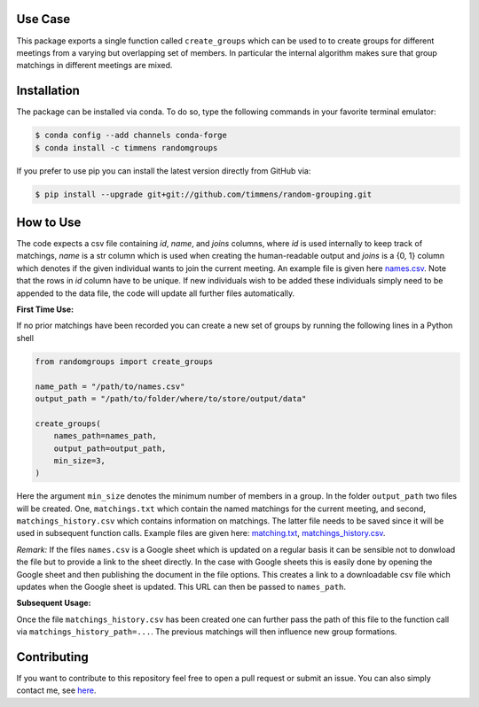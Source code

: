 .. image:: .image.png
    :width: 500

.. image:: https://anaconda.org/timmens/randomgroups/badges/version.svg
   :target: https://anaconda.org/timmens/randomgroups

.. image:: https://anaconda.org/timmens/randomgroups/badges/platforms.svg
   :target: https://anaconda.org/timmens/randomgroups

.. image:: https://img.shields.io/badge/License-MIT-yellow.svg
    :target: https://opensource.org/licenses/MIT
    :alt: License

.. image:: https://img.shields.io/badge/code%20style-black-000000.svg
    :target: https://github.com/psf/black

.. image:: https://github.com/timmens/random-grouping/actions/workflows/python-package-conda.yml/badge.svg
    :target: https://github.com/timmens/random-grouping/actions/workflows/python-package-conda.yml


Use Case
--------

This package exports a single function called ``create_groups`` which can be used to
to create groups for different meetings from a varying but overlapping set of members.
In particular the internal algorithm makes sure that group matchings in different
meetings are mixed.


Installation
------------


The package can be installed via conda. To do so, type the following commands in your
favorite terminal emulator:

.. code-block:: bash

    $ conda config --add channels conda-forge
    $ conda install -c timmens randomgroups


If you prefer to use pip you can install the latest version directly from GitHub via:

.. code-block:: bash

    $ pip install --upgrade git+git://github.com/timmens/random-grouping.git


How to Use
----------

The code expects a csv file containing *id*, *name*, and *joins* columns, where *id*
is used internally to keep track of matchings, *name* is a str column which is used
when creating the human-readable output and *joins* is a {0, 1} column which denotes
if the given individual wants to join the current meeting. An example file is given
here `names.csv <https://github.com/timmens/random-grouping/blob/main/example_data/names.csv>`_.
Note that the rows in *id* column have to be unique. If new individuals wish to be added
these individuals simply need to be appended to the data file, the code will update all
further files automatically.

**First Time Use:**

If no prior matchings have been recorded you can create a new set of groups by running
the following lines in a Python shell

.. code-block:: Python3

    from randomgroups import create_groups

    name_path = "/path/to/names.csv"
    output_path = "/path/to/folder/where/to/store/output/data"

    create_groups(
        names_path=names_path,
        output_path=output_path,
        min_size=3,
    )


Here the argument ``min_size`` denotes the minimum number of members in a group. In the
folder ``output_path`` two files will be created. One, ``matchings.txt`` which contain
the named matchings for the current meeting, and second, ``matchings_history.csv`` which
contains information on matchings. The latter file needs to be saved since it will be
used in subsequent function calls. Example files are given here: `matching.txt <https://github.com/timmens/random-grouping/blob/main/example_data/matching.txt>`_,
`matchings_history.csv <https://github.com/timmens/random-grouping/blob/main/example_data/matchings_history.csv>`_.


*Remark:* If the files ``names.csv`` is a Google sheet which is updated on a regular
basis it can be sensible not to donwload the file but to provide a link to the sheet
directly. In the case with Google sheets this is easily done by opening the Google
sheet and then publishing the document in the file options. This creates a link to a
downloadable csv file which updates when the Google sheet is updated. This URL can then
be passed to ``names_path``.


**Subsequent Usage:**

Once the file ``matchings_history.csv`` has been created one can further pass the path
of this file to the function call via ``matchings_history_path=...``. The previous
matchings will then influence new group formations.


Contributing
------------

If you want to contribute to this repository feel free to open a pull request or submit
an issue. You can also simply contact me, see `here <https://github.com/timmens>`_.
